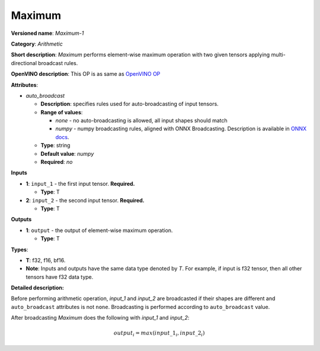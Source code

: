 .. SPDX-FileCopyrightText: 2020-2021 Intel Corporation
..
.. SPDX-License-Identifier: CC-BY-4.0

-------
Maximum
-------

**Versioned name**: *Maximum-1*

**Category**: *Arithmetic*

**Short description**: *Maximum* performs element-wise maximum operation with
two given tensors applying multi-directional broadcast rules.

**OpenVINO description**: This OP is as same as `OpenVINO OP
<https://docs.openvino.ai/2021.1/openvino_docs_ops_arithmetic_Maximum_1.html>`__

**Attributes**:

* *auto_broadcast*

  * **Description**: specifies rules used for auto-broadcasting of input
    tensors.
  * **Range of values**:

    * *none* - no auto-broadcasting is allowed, all input shapes should match
    * *numpy* - numpy broadcasting rules, aligned with ONNX Broadcasting.
      Description is available in `ONNX docs
      <https://github.com/onnx/onnx/blob/master/docs/Broadcasting.md>`__.

  * **Type**: string
  * **Default value**: *numpy*
  * **Required**: *no*

**Inputs**

* **1**: ``input_1`` - the first input tensor. **Required.**
 
  * **Type**: T

* **2**: ``input_2`` - the second input tensor. **Required.**
 
  * **Type**: T

**Outputs**

* **1**: ``output`` - the output of element-wise maximum operation.

  * **Type**: T

**Types**:

* **T**: f32, f16, bf16.
* **Note**: Inputs and outputs have the same data type denoted by *T*. For
  example, if input is f32 tensor, then all other tensors have f32 data type.

**Detailed description:**

Before performing arithmetic operation, *input_1* and *input_2* are broadcasted
if their shapes are different and ``auto_broadcast`` attributes is
not ``none``. Broadcasting is performed according to ``auto_broadcast`` value.

After broadcasting *Maximum* does the following with  *input_1* and *input_2*:

.. math::
   output_{i} = max(input\_1_{i}, input\_2_{i})
